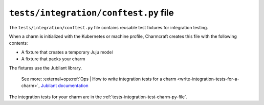 .. _tests-integration-conftest-py-file:


``tests/integration/conftest.py`` file
======================================

The ``tests/integration/conftest.py`` file contains reusable test fixtures for
integration testing.

When a charm is initialized with the Kubernetes or machine profile, Charmcraft creates
this file with the following contents:

- A fixture that creates a temporary Juju model
- A fixture that packs your charm

The fixtures use the Jubilant library.

    See more:
    :external+ops:ref:`Ops | How to write integration tests for a charm
    <write-integration-tests-for-a-charm>`,
    `Jubilant documentation <https://documentation.ubuntu.com/jubilant/>`_

The integration tests for your charm are in the
:ref:`tests-integration-test-charm-py-file`.
